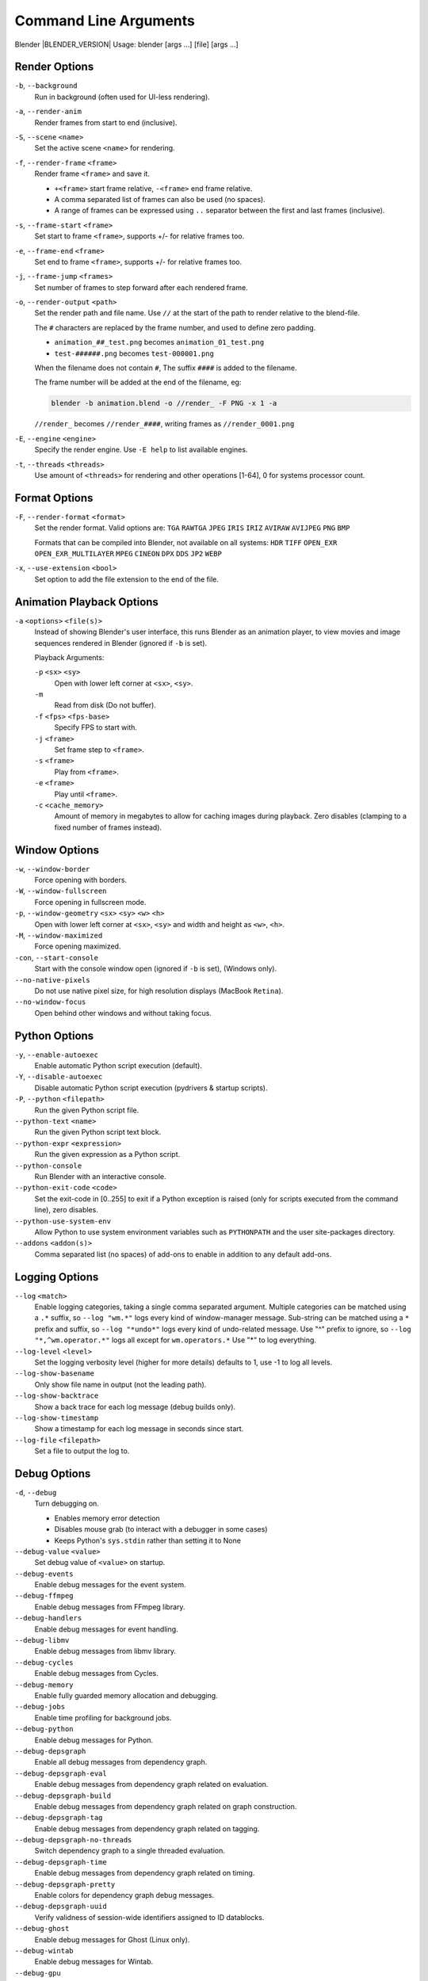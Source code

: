 .. DO NOT EDIT THIS FILE, GENERATED BY 'blender_help_extract.py'


   CHANGES TO THIS FILE MUST BE MADE IN BLENDER'S SOURCE CODE, SEE:
   https://developer.blender.org/diffusion/B/browse/master/source/creator/creator_args.c

.. _command_line-args:

**********************
Command Line Arguments
**********************


Blender |BLENDER_VERSION|
Usage: blender [args ...] [file] [args ...]


.. _command-line-args-render-options:

Render Options
==============

``-b``, ``--background``
   Run in background (often used for UI-less rendering).
``-a``, ``--render-anim``
   Render frames from start to end (inclusive).
``-S``, ``--scene`` ``<name>``
   Set the active scene ``<name>`` for rendering.
``-f``, ``--render-frame`` ``<frame>``
   Render frame ``<frame>`` and save it.

   * ``+<frame>`` start frame relative, ``-<frame>`` end frame relative.
   * A comma separated list of frames can also be used (no spaces).
   * A range of frames can be expressed using ``..`` separator between the first and last frames (inclusive).

``-s``, ``--frame-start`` ``<frame>``
   Set start to frame ``<frame>``, supports +/- for relative frames too.
``-e``, ``--frame-end`` ``<frame>``
   Set end to frame ``<frame>``, supports +/- for relative frames too.
``-j``, ``--frame-jump`` ``<frames>``
   Set number of frames to step forward after each rendered frame.
``-o``, ``--render-output`` ``<path>``
   Set the render path and file name.
   Use ``//`` at the start of the path to render relative to the blend-file.

   The ``#`` characters are replaced by the frame number, and used to define zero padding.

   * ``animation_##_test.png`` becomes ``animation_01_test.png``
   * ``test-######.png`` becomes ``test-000001.png``

   When the filename does not contain ``#``, The suffix ``####`` is added to the filename.

   The frame number will be added at the end of the filename, eg:

   .. code-block:: sh

      blender -b animation.blend -o //render_ -F PNG -x 1 -a

   ``//render_`` becomes ``//render_####``, writing frames as ``//render_0001.png``
``-E``, ``--engine`` ``<engine>``
   Specify the render engine.
   Use ``-E help`` to list available engines.
``-t``, ``--threads`` ``<threads>``
   Use amount of ``<threads>`` for rendering and other operations
   [1-64], 0 for systems processor count.


.. _command-line-args-format-options:

Format Options
==============

``-F``, ``--render-format`` ``<format>``
   Set the render format.
   Valid options are:
   ``TGA`` ``RAWTGA`` ``JPEG`` ``IRIS`` ``IRIZ`` ``AVIRAW`` ``AVIJPEG`` ``PNG`` ``BMP``

   Formats that can be compiled into Blender, not available on all systems:
   ``HDR`` ``TIFF`` ``OPEN_EXR`` ``OPEN_EXR_MULTILAYER`` ``MPEG`` ``CINEON`` ``DPX`` ``DDS`` ``JP2`` ``WEBP``
``-x``, ``--use-extension`` ``<bool>``
   Set option to add the file extension to the end of the file.


.. _command-line-args-animation-playback-options:

Animation Playback Options
==========================

``-a`` ``<options>`` ``<file(s)>``
   Instead of showing Blender's user interface, this runs Blender as an animation player,
   to view movies and image sequences rendered in Blender (ignored if ``-b`` is set).

   Playback Arguments:

   ``-p`` ``<sx>`` ``<sy>``
      Open with lower left corner at ``<sx>``, ``<sy>``.
   ``-m``
      Read from disk (Do not buffer).
   ``-f`` ``<fps>`` ``<fps-base>``
      Specify FPS to start with.
   ``-j`` ``<frame>``
      Set frame step to ``<frame>``.
   ``-s`` ``<frame>``
      Play from ``<frame>``.
   ``-e`` ``<frame>``
      Play until ``<frame>``.
   ``-c`` ``<cache_memory>``
      Amount of memory in megabytes to allow for caching images during playback.
      Zero disables (clamping to a fixed number of frames instead).


.. _command-line-args-window-options:

Window Options
==============

``-w``, ``--window-border``
   Force opening with borders.
``-W``, ``--window-fullscreen``
   Force opening in fullscreen mode.
``-p``, ``--window-geometry`` ``<sx>`` ``<sy>`` ``<w>`` ``<h>``
   Open with lower left corner at ``<sx>``, ``<sy>`` and width and height as ``<w>``, ``<h>``.
``-M``, ``--window-maximized``
   Force opening maximized.
``-con``, ``--start-console``
   Start with the console window open (ignored if ``-b`` is set), (Windows only).
``--no-native-pixels``
   Do not use native pixel size, for high resolution displays (MacBook ``Retina``).
``--no-window-focus``
   Open behind other windows and without taking focus.


.. _command-line-args-python-options:

Python Options
==============

``-y``, ``--enable-autoexec``
   Enable automatic Python script execution (default).
``-Y``, ``--disable-autoexec``
   Disable automatic Python script execution (pydrivers & startup scripts).

``-P``, ``--python`` ``<filepath>``
   Run the given Python script file.
``--python-text`` ``<name>``
   Run the given Python script text block.
``--python-expr`` ``<expression>``
   Run the given expression as a Python script.
``--python-console``
   Run Blender with an interactive console.
``--python-exit-code`` ``<code>``
   Set the exit-code in [0..255] to exit if a Python exception is raised
   (only for scripts executed from the command line), zero disables.
``--python-use-system-env``
   Allow Python to use system environment variables such as ``PYTHONPATH`` and the user site-packages directory.
``--addons`` ``<addon(s)>``
   Comma separated list (no spaces) of add-ons to enable in addition to any default add-ons.


.. _command-line-args-logging-options:

Logging Options
===============

``--log`` ``<match>``
   Enable logging categories, taking a single comma separated argument.
   Multiple categories can be matched using a ``.*`` suffix,
   so ``--log "wm.*"`` logs every kind of window-manager message.
   Sub-string can be matched using a ``*`` prefix and suffix,
   so ``--log "*undo*"`` logs every kind of undo-related message.
   Use "^" prefix to ignore, so ``--log "*,^wm.operator.*"`` logs all except for ``wm.operators.*``
   Use "*" to log everything.
``--log-level`` ``<level>``
   Set the logging verbosity level (higher for more details) defaults to 1,
   use -1 to log all levels.
``--log-show-basename``
   Only show file name in output (not the leading path).
``--log-show-backtrace``
   Show a back trace for each log message (debug builds only).
``--log-show-timestamp``
   Show a timestamp for each log message in seconds since start.
``--log-file`` ``<filepath>``
   Set a file to output the log to.


.. _command-line-args-debug-options:

Debug Options
=============

``-d``, ``--debug``
   Turn debugging on.

   * Enables memory error detection
   * Disables mouse grab (to interact with a debugger in some cases)
   * Keeps Python's ``sys.stdin`` rather than setting it to None
``--debug-value`` ``<value>``
   Set debug value of ``<value>`` on startup.

``--debug-events``
   Enable debug messages for the event system.
``--debug-ffmpeg``
   Enable debug messages from FFmpeg library.
``--debug-handlers``
   Enable debug messages for event handling.
``--debug-libmv``
   Enable debug messages from libmv library.
``--debug-cycles``
   Enable debug messages from Cycles.
``--debug-memory``
   Enable fully guarded memory allocation and debugging.
``--debug-jobs``
   Enable time profiling for background jobs.
``--debug-python``
   Enable debug messages for Python.
``--debug-depsgraph``
   Enable all debug messages from dependency graph.
``--debug-depsgraph-eval``
   Enable debug messages from dependency graph related on evaluation.
``--debug-depsgraph-build``
   Enable debug messages from dependency graph related on graph construction.
``--debug-depsgraph-tag``
   Enable debug messages from dependency graph related on tagging.
``--debug-depsgraph-no-threads``
   Switch dependency graph to a single threaded evaluation.
``--debug-depsgraph-time``
   Enable debug messages from dependency graph related on timing.
``--debug-depsgraph-pretty``
   Enable colors for dependency graph debug messages.
``--debug-depsgraph-uuid``
   Verify validness of session-wide identifiers assigned to ID datablocks.
``--debug-ghost``
   Enable debug messages for Ghost (Linux only).
``--debug-wintab``
   Enable debug messages for Wintab.
``--debug-gpu``
   Enable GPU debug context and information for OpenGL 4.3+.
``--debug-gpu-force-workarounds``
   Enable workarounds for typical GPU issues and disable all GPU extensions.
``--debug-wm``
   Enable debug messages for the window manager, shows all operators in search, shows keymap errors.
``--debug-xr``
   Enable debug messages for virtual reality contexts.
   Enables the OpenXR API validation layer, (OpenXR) debug messages and general information prints.
``--debug-xr-time``
   Enable debug messages for virtual reality frame rendering times.
``--debug-all``
   Enable all debug messages.
``--debug-io``
   Enable debug messages for I/O (Collada, ...).

``--debug-fpe``
   Enable floating-point exceptions.
``--debug-exit-on-error``
   Immediately exit when internal errors are detected.
``--disable-crash-handler``
   Disable the crash handler.
``--disable-abort-handler``
   Disable the abort handler.
``--verbose`` ``<verbose>``
   Set the logging verbosity level for debug messages that support it.


.. _command-line-args-misc-options:

Misc Options
============

``--open-last``
   Open the most recently opened blend file, instead of the default startup file.
``--app-template`` ``<template>``
   Set the application template (matching the directory name), use ``default`` for none.
``--factory-startup``
   Skip reading the startup.blend in the users home directory.
``--enable-event-simulate``
   Enable event simulation testing feature ``bpy.types.Window.event_simulate``.

``--env-system-datafiles``
   Set the ``BLENDER_SYSTEM_DATAFILES`` environment variable.
``--env-system-scripts``
   Set the ``BLENDER_SYSTEM_SCRIPTS`` environment variable.
``--env-system-python``
   Set the ``BLENDER_SYSTEM_PYTHON`` environment variable.

``-noaudio``
   Force sound system to None.
``-setaudio``
   Force sound system to a specific device.
   ``None`` ``SDL`` ``OpenAL`` ``CoreAudio`` ``JACK`` ``PulseAudio`` ``WASAPI``.

``-h``, ``--help``
   Print this help text and exit.
``/?``
   Print this help text and exit (Windows only).
``-R``
   Register blend-file extension, then exit (Windows only).
``-r``
   Silently register blend-file extension, then exit (Windows only).
``-v``, ``--version``
   Print Blender version and exit.
``--``
   End option processing, following arguments passed unchanged. Access via Python's ``sys.argv``.


.. _command-line-args-other-options:

Other Options
=============

``--debug-freestyle``
   Enable debug messages for Freestyle.


.. _command-line-args-argument-parsing:

Argument Parsing
================

Arguments must be separated by white space, eg:

.. code-block:: sh

   blender -ba test.blend

...will exit since ``-ba`` is an unknown argument.


.. _command-line-args-argument-order:

Argument Order
==============

Arguments are executed in the order they are given. eg:

.. code-block:: sh

   blender --background test.blend --render-frame 1 --render-output '/tmp'

...will not render to ``/tmp`` because ``--render-frame 1`` renders before the output path is set.

.. code-block:: sh

   blender --background --render-output /tmp test.blend --render-frame 1

...will not render to ``/tmp`` because loading the blend-file overwrites the render output that was set.

.. code-block:: sh

   blender --background test.blend --render-output /tmp --render-frame 1

...works as expected.


.. _command-line-args-environment-variables:

Environment Variables
=====================

:BLENDER_USER_CONFIG:      Directory for user configuration files.
:BLENDER_USER_SCRIPTS:     Directory for user scripts.
:BLENDER_SYSTEM_SCRIPTS:   Directory for system wide scripts.
:BLENDER_USER_DATAFILES:   Directory for user data files (icons, translations, ..).
:BLENDER_SYSTEM_DATAFILES: Directory for system wide data files.
:BLENDER_SYSTEM_PYTHON:    Directory for system Python libraries.
:OCIO:                     Path to override the OpenColorIO config file.
:TEMP:                     Store temporary files here.
:TMP: or $TMPDIR           Store temporary files here.
